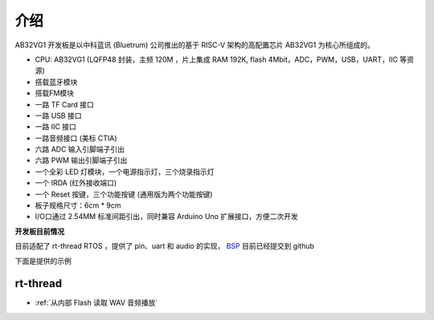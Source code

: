 介绍
=========

AB32VG1 开发板是以中科蓝讯 (Bluetrum) 公司推出的基于 RISC-V 架构的高配置芯片 AB32VG1 为核心所组成的。

+ CPU: AB32VG1 (LQFP48 封装，主频 120M ，片上集成 RAM 192K, flash 4Mbit，ADC，PWM，USB，UART，IIC 等资源)
+ 搭载蓝牙模块
+ 搭载FM模块
+ 一路 TF Card 接口
+ 一路 USB 接口
+ 一路 IIC 接口
+ 一路音频接口 (美标 CTIA)
+ 六路 ADC 输入引脚端子引出
+ 六路 PWM 输出引脚端子引出
+ 一个全彩 LED 灯模块，一个电源指示灯，三个烧录指示灯
+ 一个 IRDA (红外接收端口)
+ 一个 Reset 按键，三个功能按键 (通用版为两个功能按键)
+ 板子规格尺寸：6cm * 9cm
+ I/O口通过 2.54MM 标准间距引出，同时兼容 Arduino Uno 扩展接口，方便二次开发

**开发板目前情况**

目前适配了 rt-thread RTOS ，提供了 pin、uart 和 audio 的实现， `BSP <https://github.com/RT-Thread/rt-thread/tree/master/bsp/bluetrum/ab32vg1-ab-prougen>`_ 目前已经提交到 github

下面是提供的示例

rt-thread
------------

+ :ref:`从内部 Flash 读取 WAV 音频播放` 



